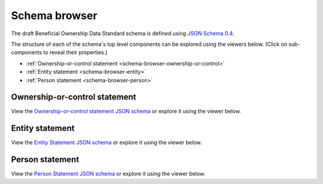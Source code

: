 .. _schema-browser:

Schema browser
==============

The draft Beneficial Ownership Data Standard schema is defined using `JSON Schema 0.4 <http://json-schema.org/>`_. 

The structure of each of the schema's top level components can be explored using the viewers below. (Click on sub-components to reveal their properties.)

* :ref:`Ownership-or-control statement <schema-browser-ownership-or-control>`
* :ref:`Entity statement <schema-browser-entity>`
* :ref:`Person statement <schema-browser-person>`

.. _schema-browser-ownership-or-control:

Ownership-or-control statement
------------------------------

View the `Ownership-or-control statement JSON schema <../_static/ownership-or-control-statement.json>`_ or explore it using the viewer below.

.. raw:: html

    <script src="../_static/docson/widget.js" data-schema="../ownership-or-control-statement.json"></script>

.. _schema-browser-entity:

Entity statement
----------------


View the `Entity Statement JSON schema <../_static/entity-statement.json>`_ or explore it using the viewer below.

.. raw:: html

    <script src="../_static/docson/widget.js" data-schema="../entity-statement.json"></script>


.. _schema-browser-person:

Person statement
----------------

View the `Person Statement JSON schema <../_static/person-statement.json>`_ or explore it using the viewer below.

.. raw:: html

    <script src="../_static/docson/widget.js" data-schema="../person-statement.json"></script>

